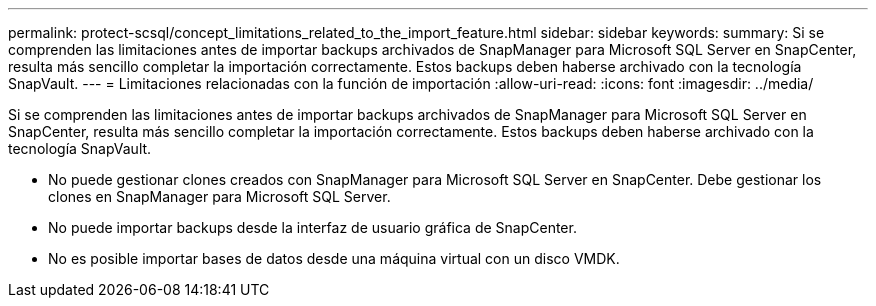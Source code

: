 ---
permalink: protect-scsql/concept_limitations_related_to_the_import_feature.html 
sidebar: sidebar 
keywords:  
summary: Si se comprenden las limitaciones antes de importar backups archivados de SnapManager para Microsoft SQL Server en SnapCenter, resulta más sencillo completar la importación correctamente. Estos backups deben haberse archivado con la tecnología SnapVault. 
---
= Limitaciones relacionadas con la función de importación
:allow-uri-read: 
:icons: font
:imagesdir: ../media/


[role="lead"]
Si se comprenden las limitaciones antes de importar backups archivados de SnapManager para Microsoft SQL Server en SnapCenter, resulta más sencillo completar la importación correctamente. Estos backups deben haberse archivado con la tecnología SnapVault.

* No puede gestionar clones creados con SnapManager para Microsoft SQL Server en SnapCenter. Debe gestionar los clones en SnapManager para Microsoft SQL Server.
* No puede importar backups desde la interfaz de usuario gráfica de SnapCenter.
* No es posible importar bases de datos desde una máquina virtual con un disco VMDK.

